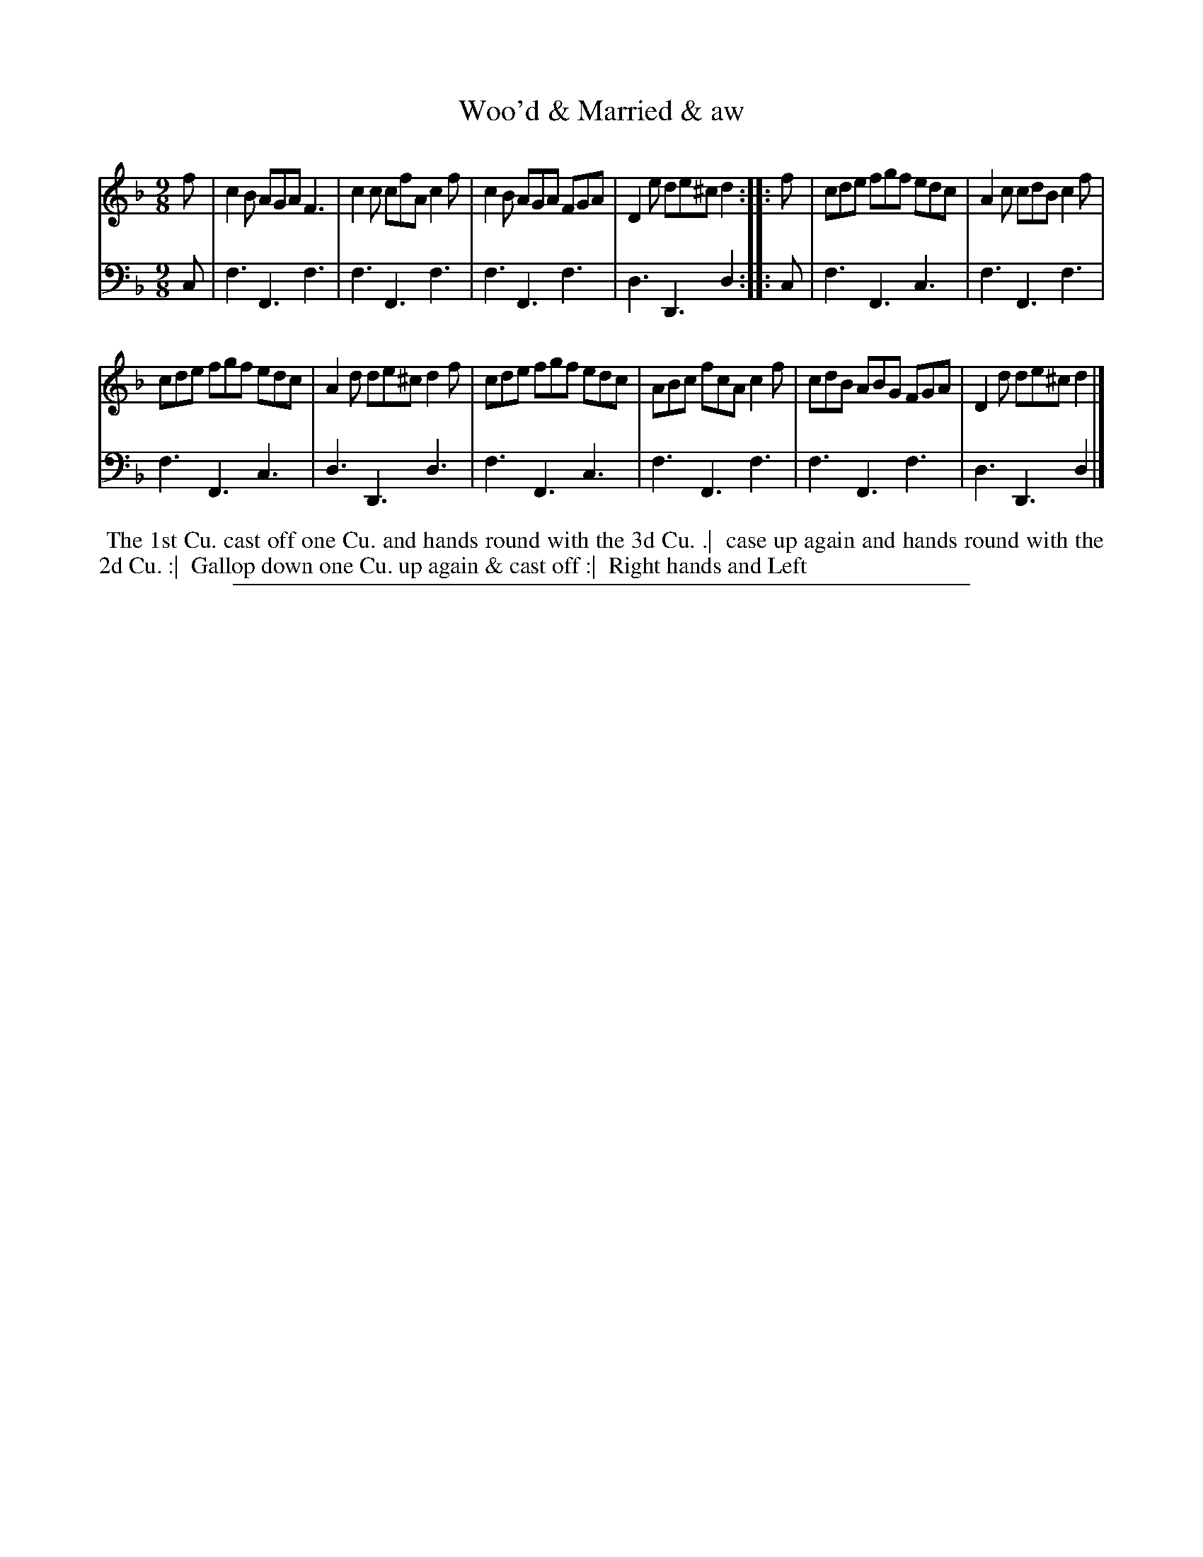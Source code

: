 X: 1
T: Woo'd & Married & aw
N: Pub: J. Walsh, London, 1748
Z: 2012 John Chambers <jc:trillian.mit.edu>
S: 4: ACMV  http://archive.org/details/acompositemusicv01rugg p.2:9
M: 9/8
L: 1/8
K: F
% - - - - - - - - - - - - - - - - - - - - - - - - -
V: 1
f |\
c2B AGA F3 | c2c cfA c2f | c2B AGA FGA | D2e de^c d2 :|\
|: f |\
cde fgf edc | A2c cdB c2f |
cde fgf edc | A2d de^c d2f |\
cde fgf edc | ABc fcA c2f | cdB ABG FGA | D2d de^c d2 |]
% - - - - - - - - - - - - - - - - - - - - - - - - -
V: 2 clef=bass middle=d
c |\
f3 F3 f3 | f3 F3 f3 | f3 F3 f3 | d3 D3 d2 :|
|: c |\
f3 F3 c3 | f3 F3 f3 | f3 F3 c3 | d3 D3 d3 |
f3 F3 c3 | f3 F3 f3 | f3 F3 f3 | d3 D3 d2 |]
% - - - - - - - - - - - - - - - - - - - - - - - - -
%%begintext align
%% The 1st Cu. cast off one Cu. and hands round with the 3d Cu. .|
%% case up again and hands round with the 2d Cu. :|
%% Gallop down one Cu. up again & cast off :|
%% Right hands and Left
%%endtext
%%sep 1 8 500
